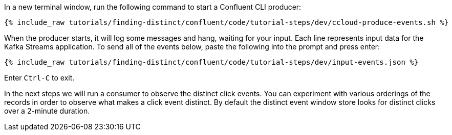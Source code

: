 In a new terminal window, run the following command to start a Confluent CLI producer:

+++++
<pre class="snippet"><code class="bash">{% include_raw tutorials/finding-distinct/confluent/code/tutorial-steps/dev/ccloud-produce-events.sh %}</code></pre>
+++++

When the producer starts, it will log some messages and hang, waiting for your input. Each line represents input data for the Kafka Streams application.
To send all of the events below, paste the following into the prompt and press enter:

+++++
<pre class="snippet"><code class="json">{% include_raw tutorials/finding-distinct/confluent/code/tutorial-steps/dev/input-events.json %}</code></pre>
+++++

Enter `Ctrl-C` to exit.

In the next steps we will run a consumer to observe the distinct click events. You can experiment with various orderings of the records in order to observe what makes a click event distinct. By default the distinct event window store looks for distinct clicks over a 2-minute duration.
